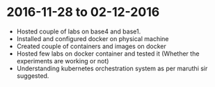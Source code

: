 * 2016-11-28 to 02-12-2016
  - Hosted couple of labs on base4 and base1.
  - Installed and configured docker on physical machine
  - Created couple of containers and images on docker
  - Hosted few labs on docker container and tested it (Whether the experiments are working or not)
  - Understanding kubernetes orchestration system as per maruthi sir suggested.


